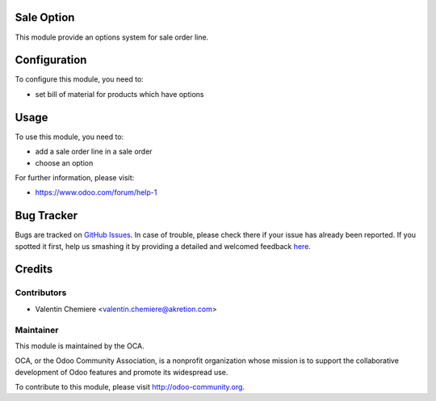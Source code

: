 .. image:: https://img.shields.io/badge/licence-AGPL--3-blue.svg
  :alt: License: AGPL-3

Sale Option
==============

This module provide an options system for sale order line.

Configuration
=============

To configure this module, you need to:

* set bill of material for products which have options

Usage
=====

To use this module, you need to:

* add a sale order line in a sale order
* choose an option 

For further information, please visit:

* https://www.odoo.com/forum/help-1

Bug Tracker
===========

Bugs are tracked on `GitHub Issues <https://github.com/OCA/{project_repo}/issues>`_.
In case of trouble, please check there if your issue has already been reported.
If you spotted it first, help us smashing it by providing a detailed and welcomed feedback
`here <https://github.com/OCA/{project_repo}/issues/new?body=module:%20{module_name}%0Aversion:%20{version}%0A%0A**Steps%20to%20reproduce**%0A-%20...%0A%0A**Current%20behavior**%0A%0A**Expected%20behavior**>`_.


Credits
=======

Contributors
------------

* Valentin Chemiere <valentin.chemiere@akretion.com>

Maintainer
----------

.. image:: https://odoo-community.org/logo.png
  :alt: Odoo Community Association
  :target: https://odoo-community.org

This module is maintained by the OCA.

OCA, or the Odoo Community Association, is a nonprofit organization whose
mission is to support the collaborative development of Odoo features and
promote its widespread use.

To contribute to this module, please visit http://odoo-community.org.


